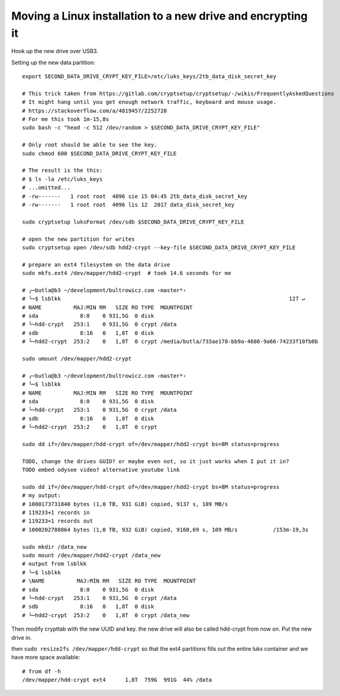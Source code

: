 Moving a Linux installation to a new drive and encrypting it
============================================================

.. post::
   :author: Michal Bultrowicz
   :tags: Linux, computer_maintenance

Hook up the new drive over USB3.

Setting up the new data partition::

    export SECOND_DATA_DRIVE_CRYPT_KEY_FILE=/etc/luks_keys/2tb_data_disk_secret_key

    # This trick taken from https://gitlab.com/cryptsetup/cryptsetup/-/wikis/FrequentlyAskedQuestions
    # It might hang until you get enough network traffic, keyboard and mouse usage.
    # https://stackoverflow.com/a/4819457/2252728
    # For me this took 1m-15,8s
    sudo bash -c "head -c 512 /dev/random > $SECOND_DATA_DRIVE_CRYPT_KEY_FILE"

    # Only root should be able to see the key.
    sudo chmod 600 $SECOND_DATA_DRIVE_CRYPT_KEY_FILE

    # The result is the this:
    # $ ls -la /etc/luks_keys
    # ...omitted...
    # -rw-------   1 root root  4096 sie 15 04:45 2tb_data_disk_secret_key
    # -rw-------   1 root root  4096 lis 12  2017 data_disk_secret_key

    sudo cryptsetup luksFormat /dev/sdb $SECOND_DATA_DRIVE_CRYPT_KEY_FILE

    # open the new partition for writes
    sudo cryptsetup open /dev/sdb hdd2-crypt --key-file $SECOND_DATA_DRIVE_CRYPT_KEY_FILE

    # prepare an ext4 filesystem on the data drive
    sudo mkfs.ext4 /dev/mapper/hdd2-crypt  # took 14.6 seconds for me

    # ╭─butla@b3 ~/development/bultrowicz.com ‹master*›
    # ╰─$ lsblkk                                                                       127 ↵
    # NAME          MAJ:MIN RM   SIZE RO TYPE  MOUNTPOINT
    # sda             8:0    0 931,5G  0 disk
    # └─hdd-crypt   253:1    0 931,5G  0 crypt /data
    # sdb             8:16   0   1,8T  0 disk
    # └─hdd2-crypt  253:2    0   1,8T  0 crypt /media/butla/733ae178-bb9a-4686-9a66-74233f10fb0b

    sudo umount /dev/mapper/hdd2-crypt

    # ╭─butla@b3 ~/development/bultrowicz.com ‹master*›
    # ╰─$ lsblkk
    # NAME          MAJ:MIN RM   SIZE RO TYPE  MOUNTPOINT
    # sda             8:0    0 931,5G  0 disk
    # └─hdd-crypt   253:1    0 931,5G  0 crypt /data
    # sdb             8:16   0   1,8T  0 disk
    # └─hdd2-crypt  253:2    0   1,8T  0 crypt

    sudo dd if=/dev/mapper/hdd-crypt of=/dev/mapper/hdd2-crypt bs=8M status=progress

    TODO, change the drives GUID? or maybe even not, so it just works when I put it in?
    TODO embed odysee video? alternative youtube link

    sudo dd if=/dev/mapper/hdd-crypt of=/dev/mapper/hdd2-crypt bs=8M status=progress
    # my output:
    # 1000173731840 bytes (1,0 TB, 931 GiB) copied, 9137 s, 109 MB/s
    # 119233+1 records in
    # 119233+1 records out
    # 1000202788864 bytes (1,0 TB, 932 GiB) copied, 9160,69 s, 109 MB/s           /153m-19,3s

    sudo mkdir /data_new
    sudo mount /dev/mapper/hdd2-crypt /data_new
    # output from lsblkk
    # ╰─$ lsblkk
    # \NAME          MAJ:MIN RM   SIZE RO TYPE  MOUNTPOINT
    # sda             8:0    0 931,5G  0 disk
    # └─hdd-crypt   253:1    0 931,5G  0 crypt /data
    # sdb             8:16   0   1,8T  0 disk
    # └─hdd2-crypt  253:2    0   1,8T  0 crypt /data_new

Then modify crypttab with the new UUID and key.
the new drive will also be called hdd-crypt from now on.
Put the new drive in.

then ``sudo resize2fs /dev/mapper/hdd-crypt`` so that the ext4 partitions fills out the entire luks container
and we have more space available::

    # from df -h
    /dev/mapper/hdd-crypt ext4      1,8T  759G  991G  44% /data
